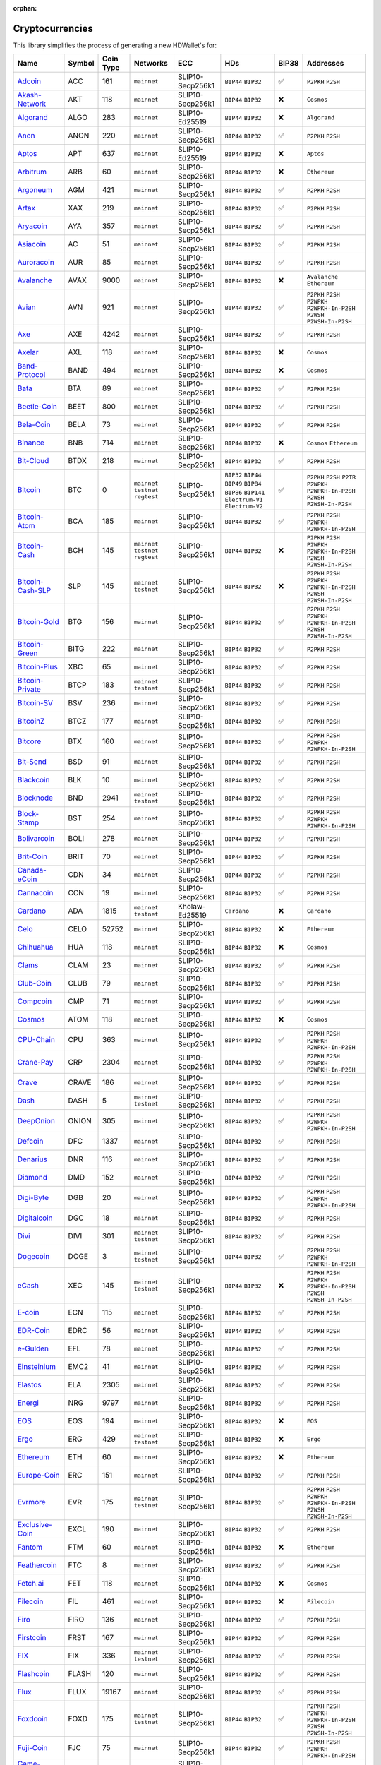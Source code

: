 :orphan:

================
Cryptocurrencies
================

This library simplifies the process of generating a new HDWallet's for:

.. list-table::
  :width: 100%
  :header-rows: 1

  * - Name
    - Symbol
    - Coin Type
    - Networks
    - ECC
    - HDs
    - BIP38
    - Addresses
  * - `Adcoin <https://github.com/adcoin-project/AdCoin>`_
    - ACC
    - 161
    - ``mainnet``
    - SLIP10-Secp256k1
    - ``BIP44`` ``BIP32``
    - ✅
    - ``P2PKH`` ``P2SH``
  * - `Akash-Network <https://github.com/akash-network>`_
    - AKT
    - 118
    - ``mainnet``
    - SLIP10-Secp256k1
    - ``BIP44`` ``BIP32``
    - ❌
    - ``Cosmos``
  * - `Algorand <https://github.com/algorand/go-algorand>`_
    - ALGO
    - 283
    - ``mainnet``
    - SLIP10-Ed25519
    - ``BIP44`` ``BIP32``
    - ❌
    - ``Algorand``
  * - `Anon <https://github.com/anonymousbitcoin/anon>`_
    - ANON
    - 220
    - ``mainnet``
    - SLIP10-Secp256k1
    - ``BIP44`` ``BIP32``
    - ✅
    - ``P2PKH`` ``P2SH``
  * - `Aptos <https://github.com/aptos-labs>`_
    - APT
    - 637
    - ``mainnet``
    - SLIP10-Ed25519
    - ``BIP44`` ``BIP32``
    - ❌
    - ``Aptos``
  * - `Arbitrum <https://arbitrum.foundation>`_
    - ARB
    - 60
    - ``mainnet``
    - SLIP10-Secp256k1
    - ``BIP44`` ``BIP32``
    - ❌
    - ``Ethereum``
  * - `Argoneum <https://github.com/Argoneum/argoneum>`_
    - AGM
    - 421
    - ``mainnet``
    - SLIP10-Secp256k1
    - ``BIP44`` ``BIP32``
    - ✅
    - ``P2PKH`` ``P2SH``
  * - `Artax <https://github.com/artax-committee/Artax>`_
    - XAX
    - 219
    - ``mainnet``
    - SLIP10-Secp256k1
    - ``BIP44`` ``BIP32``
    - ✅
    - ``P2PKH`` ``P2SH``
  * - `Aryacoin <https://github.com/Aryacoin/Aryacoin>`_
    - AYA
    - 357
    - ``mainnet``
    - SLIP10-Secp256k1
    - ``BIP44`` ``BIP32``
    - ✅
    - ``P2PKH`` ``P2SH``
  * - `Asiacoin <http://www.thecoin.asia>`_
    - AC
    - 51
    - ``mainnet``
    - SLIP10-Secp256k1
    - ``BIP44`` ``BIP32``
    - ✅
    - ``P2PKH`` ``P2SH``
  * - `Auroracoin <https://github.com/aurarad/auroracoin>`_
    - AUR
    - 85
    - ``mainnet``
    - SLIP10-Secp256k1
    - ``BIP44`` ``BIP32``
    - ✅
    - ``P2PKH`` ``P2SH``
  * - `Avalanche <https://github.com/ava-labs/avalanchego>`_
    - AVAX
    - 9000
    - ``mainnet``
    - SLIP10-Secp256k1
    - ``BIP44`` ``BIP32``
    - ❌
    - ``Avalanche`` ``Ethereum``
  * - `Avian <https://github.com/AvianNetwork/Avian>`_
    - AVN
    - 921
    - ``mainnet``
    - SLIP10-Secp256k1
    - ``BIP44`` ``BIP32``
    - ✅
    - ``P2PKH`` ``P2SH`` ``P2WPKH`` ``P2WPKH-In-P2SH`` ``P2WSH`` ``P2WSH-In-P2SH``
  * - `Axe <https://github.com/AXErunners/axe>`_
    - AXE
    - 4242
    - ``mainnet``
    - SLIP10-Secp256k1
    - ``BIP44`` ``BIP32``
    - ✅
    - ``P2PKH`` ``P2SH``
  * - `Axelar <https://github.com/axelarnetwork/axelar-core>`_
    - AXL
    - 118
    - ``mainnet``
    - SLIP10-Secp256k1
    - ``BIP44`` ``BIP32``
    - ❌
    - ``Cosmos``
  * - `Band-Protocol <https://github.com/bandprotocol/chain>`_
    - BAND
    - 494
    - ``mainnet``
    - SLIP10-Secp256k1
    - ``BIP44`` ``BIP32``
    - ❌
    - ``Cosmos``
  * - `Bata <https://github.com/BTA-BATA/Bataoshi>`_
    - BTA
    - 89
    - ``mainnet``
    - SLIP10-Secp256k1
    - ``BIP44`` ``BIP32``
    - ✅
    - ``P2PKH`` ``P2SH``
  * - `Beetle-Coin <https://github.com/beetledev/Wallet>`_
    - BEET
    - 800
    - ``mainnet``
    - SLIP10-Secp256k1
    - ``BIP44`` ``BIP32``
    - ✅
    - ``P2PKH`` ``P2SH``
  * - `Bela-Coin <https://github.com/TheAmbiaFund/erc20bela>`_
    - BELA
    - 73
    - ``mainnet``
    - SLIP10-Secp256k1
    - ``BIP44`` ``BIP32``
    - ✅
    - ``P2PKH`` ``P2SH``
  * - `Binance <https://github.com/bnb-chain/bsc>`_
    - BNB
    - 714
    - ``mainnet``
    - SLIP10-Secp256k1
    - ``BIP44`` ``BIP32``
    - ❌
    - ``Cosmos`` ``Ethereum``
  * - `Bit-Cloud <https://github.com/LIMXTEC/Bitcloud>`_
    - BTDX
    - 218
    - ``mainnet``
    - SLIP10-Secp256k1
    - ``BIP44`` ``BIP32``
    - ✅
    - ``P2PKH`` ``P2SH``
  * - `Bitcoin <https://github.com/bitcoin/bitcoin>`_
    - BTC
    - 0
    - ``mainnet`` ``testnet`` ``regtest``
    - SLIP10-Secp256k1
    - ``BIP32`` ``BIP44`` ``BIP49`` ``BIP84`` ``BIP86`` ``BIP141`` ``Electrum-V1`` ``Electrum-V2``
    - ✅
    - ``P2PKH`` ``P2SH`` ``P2TR`` ``P2WPKH`` ``P2WPKH-In-P2SH`` ``P2WSH`` ``P2WSH-In-P2SH``
  * - `Bitcoin-Atom <https://github.com/bitcoin-atom/bitcoin-atom>`_
    - BCA
    - 185
    - ``mainnet``
    - SLIP10-Secp256k1
    - ``BIP44`` ``BIP32``
    - ✅
    - ``P2PKH`` ``P2SH`` ``P2WPKH`` ``P2WPKH-In-P2SH``
  * - `Bitcoin-Cash <https://github.com/bitcoincashorg/bitcoincash.org>`_
    - BCH
    - 145
    - ``mainnet`` ``testnet`` ``regtest``
    - SLIP10-Secp256k1
    - ``BIP44`` ``BIP32``
    - ❌
    - ``P2PKH`` ``P2SH`` ``P2WPKH`` ``P2WPKH-In-P2SH`` ``P2WSH`` ``P2WSH-In-P2SH``
  * - `Bitcoin-Cash-SLP <https://github.com/bitcoincashorg/bitcoincash.org>`_
    - SLP
    - 145
    - ``mainnet`` ``testnet``
    - SLIP10-Secp256k1
    - ``BIP44`` ``BIP32``
    - ❌
    - ``P2PKH`` ``P2SH`` ``P2WPKH`` ``P2WPKH-In-P2SH`` ``P2WSH`` ``P2WSH-In-P2SH``
  * - `Bitcoin-Gold <https://github.com/BTCGPU/BTCGPU>`_
    - BTG
    - 156
    - ``mainnet``
    - SLIP10-Secp256k1
    - ``BIP44`` ``BIP32``
    - ✅
    - ``P2PKH`` ``P2SH`` ``P2WPKH`` ``P2WPKH-In-P2SH`` ``P2WSH`` ``P2WSH-In-P2SH``
  * - `Bitcoin-Green <https://github.com/bitcoin-green/bitcoingreen>`_
    - BITG
    - 222
    - ``mainnet``
    - SLIP10-Secp256k1
    - ``BIP44`` ``BIP32``
    - ✅
    - ``P2PKH`` ``P2SH``
  * - `Bitcoin-Plus <https://github.com/bitcoinplusorg/xbcwalletsource>`_
    - XBC
    - 65
    - ``mainnet``
    - SLIP10-Secp256k1
    - ``BIP44`` ``BIP32``
    - ✅
    - ``P2PKH`` ``P2SH``
  * - `Bitcoin-Private <https://github.com/BTCPrivate/BitcoinPrivate>`_
    - BTCP
    - 183
    - ``mainnet`` ``testnet``
    - SLIP10-Secp256k1
    - ``BIP44`` ``BIP32``
    - ✅
    - ``P2PKH`` ``P2SH``
  * - `Bitcoin-SV <https://github.com/bitcoin-sv/bitcoin-sv>`_
    - BSV
    - 236
    - ``mainnet``
    - SLIP10-Secp256k1
    - ``BIP44`` ``BIP32``
    - ✅
    - ``P2PKH`` ``P2SH``
  * - `BitcoinZ <https://github.com/btcz/bitcoinz>`_
    - BTCZ
    - 177
    - ``mainnet``
    - SLIP10-Secp256k1
    - ``BIP44`` ``BIP32``
    - ✅
    - ``P2PKH`` ``P2SH``
  * - `Bitcore <https://github.com/bitcore-btx/BitCore>`_
    - BTX
    - 160
    - ``mainnet``
    - SLIP10-Secp256k1
    - ``BIP44`` ``BIP32``
    - ✅
    - ``P2PKH`` ``P2SH`` ``P2WPKH`` ``P2WPKH-In-P2SH``
  * - `Bit-Send <https://github.com/LIMXTEC/BitSend>`_
    - BSD
    - 91
    - ``mainnet``
    - SLIP10-Secp256k1
    - ``BIP44`` ``BIP32``
    - ✅
    - ``P2PKH`` ``P2SH``
  * - `Blackcoin <https://github.com/coinblack>`_
    - BLK
    - 10
    - ``mainnet``
    - SLIP10-Secp256k1
    - ``BIP44`` ``BIP32``
    - ✅
    - ``P2PKH`` ``P2SH``
  * - `Blocknode <https://github.com/blocknodetech/blocknode>`_
    - BND
    - 2941
    - ``mainnet`` ``testnet``
    - SLIP10-Secp256k1
    - ``BIP44`` ``BIP32``
    - ✅
    - ``P2PKH`` ``P2SH``
  * - `Block-Stamp <https://github.com/BlockStamp>`_
    - BST
    - 254
    - ``mainnet``
    - SLIP10-Secp256k1
    - ``BIP44`` ``BIP32``
    - ✅
    - ``P2PKH`` ``P2SH`` ``P2WPKH`` ``P2WPKH-In-P2SH``
  * - `Bolivarcoin <https://github.com/BOLI-Project/BolivarCoin>`_
    - BOLI
    - 278
    - ``mainnet``
    - SLIP10-Secp256k1
    - ``BIP44`` ``BIP32``
    - ✅
    - ``P2PKH`` ``P2SH``
  * - `Brit-Coin <https://github.com/britcoin3>`_
    - BRIT
    - 70
    - ``mainnet``
    - SLIP10-Secp256k1
    - ``BIP44`` ``BIP32``
    - ✅
    - ``P2PKH`` ``P2SH``
  * - `Canada-eCoin <https://github.com/Canada-eCoin>`_
    - CDN
    - 34
    - ``mainnet``
    - SLIP10-Secp256k1
    - ``BIP44`` ``BIP32``
    - ✅
    - ``P2PKH`` ``P2SH``
  * - `Cannacoin <https://github.com/cannacoin-official/Cannacoin>`_
    - CCN
    - 19
    - ``mainnet``
    - SLIP10-Secp256k1
    - ``BIP44`` ``BIP32``
    - ✅
    - ``P2PKH`` ``P2SH``
  * - `Cardano <https://cardanoupdates.com>`_
    - ADA
    - 1815
    - ``mainnet`` ``testnet``
    - Kholaw-Ed25519
    - ``Cardano``
    - ❌
    - ``Cardano``
  * - `Celo <https://github.com/celo-org/celo-monorepo>`_
    - CELO
    - 52752
    - ``mainnet``
    - SLIP10-Secp256k1
    - ``BIP44`` ``BIP32``
    - ❌
    - ``Ethereum``
  * - `Chihuahua <http://chihuahua.army>`_
    - HUA
    - 118
    - ``mainnet``
    - SLIP10-Secp256k1
    - ``BIP44`` ``BIP32``
    - ❌
    - ``Cosmos``
  * - `Clams <https://github.com/nochowderforyou/clams>`_
    - CLAM
    - 23
    - ``mainnet``
    - SLIP10-Secp256k1
    - ``BIP44`` ``BIP32``
    - ✅
    - ``P2PKH`` ``P2SH``
  * - `Club-Coin <https://github.com/BitClubDev/ClubCoin>`_
    - CLUB
    - 79
    - ``mainnet``
    - SLIP10-Secp256k1
    - ``BIP44`` ``BIP32``
    - ✅
    - ``P2PKH`` ``P2SH``
  * - `Compcoin <https://compcoin.com>`_
    - CMP
    - 71
    - ``mainnet``
    - SLIP10-Secp256k1
    - ``BIP44`` ``BIP32``
    - ✅
    - ``P2PKH`` ``P2SH``
  * - `Cosmos <https://github.com/cosmos>`_
    - ATOM
    - 118
    - ``mainnet``
    - SLIP10-Secp256k1
    - ``BIP44`` ``BIP32``
    - ❌
    - ``Cosmos``
  * - `CPU-Chain <https://github.com/cpuchain/cpuchain>`_
    - CPU
    - 363
    - ``mainnet``
    - SLIP10-Secp256k1
    - ``BIP44`` ``BIP32``
    - ✅
    - ``P2PKH`` ``P2SH`` ``P2WPKH`` ``P2WPKH-In-P2SH``
  * - `Crane-Pay <https://github.com/cranepay/cranepay-core>`_
    - CRP
    - 2304
    - ``mainnet``
    - SLIP10-Secp256k1
    - ``BIP44`` ``BIP32``
    - ✅
    - ``P2PKH`` ``P2SH`` ``P2WPKH`` ``P2WPKH-In-P2SH``
  * - `Crave <https://github.com/Crave-Community-Project/Crave-Project>`_
    - CRAVE
    - 186
    - ``mainnet``
    - SLIP10-Secp256k1
    - ``BIP44`` ``BIP32``
    - ✅
    - ``P2PKH`` ``P2SH``
  * - `Dash <https://github.com/dashpay/dash>`_
    - DASH
    - 5
    - ``mainnet`` ``testnet``
    - SLIP10-Secp256k1
    - ``BIP44`` ``BIP32``
    - ✅
    - ``P2PKH`` ``P2SH``
  * - `DeepOnion <https://github.com/deeponion/deeponion>`_
    - ONION
    - 305
    - ``mainnet``
    - SLIP10-Secp256k1
    - ``BIP44`` ``BIP32``
    - ✅
    - ``P2PKH`` ``P2SH`` ``P2WPKH`` ``P2WPKH-In-P2SH``
  * - `Defcoin <https://github.com/mspicer/Defcoin>`_
    - DFC
    - 1337
    - ``mainnet``
    - SLIP10-Secp256k1
    - ``BIP44`` ``BIP32``
    - ✅
    - ``P2PKH`` ``P2SH``
  * - `Denarius <https://github.com/metaspartan/denarius>`_
    - DNR
    - 116
    - ``mainnet``
    - SLIP10-Secp256k1
    - ``BIP44`` ``BIP32``
    - ✅
    - ``P2PKH`` ``P2SH``
  * - `Diamond <https://github.com/DMDcoin/Diamond>`_
    - DMD
    - 152
    - ``mainnet``
    - SLIP10-Secp256k1
    - ``BIP44`` ``BIP32``
    - ✅
    - ``P2PKH`` ``P2SH``
  * - `Digi-Byte <https://github.com/DigiByte-Core/digibyte>`_
    - DGB
    - 20
    - ``mainnet``
    - SLIP10-Secp256k1
    - ``BIP44`` ``BIP32``
    - ✅
    - ``P2PKH`` ``P2SH`` ``P2WPKH`` ``P2WPKH-In-P2SH``
  * - `Digitalcoin <https://github.com/lomtax/digitalcoin>`_
    - DGC
    - 18
    - ``mainnet``
    - SLIP10-Secp256k1
    - ``BIP44`` ``BIP32``
    - ✅
    - ``P2PKH`` ``P2SH``
  * - `Divi <https://github.com/Divicoin/Divi>`_
    - DIVI
    - 301
    - ``mainnet`` ``testnet``
    - SLIP10-Secp256k1
    - ``BIP44`` ``BIP32``
    - ✅
    - ``P2PKH`` ``P2SH``
  * - `Dogecoin <https://github.com/dogecoin/dogecoin>`_
    - DOGE
    - 3
    - ``mainnet`` ``testnet``
    - SLIP10-Secp256k1
    - ``BIP44`` ``BIP32``
    - ✅
    - ``P2PKH`` ``P2SH`` ``P2WPKH`` ``P2WPKH-In-P2SH``
  * - `eCash <https://github.com/bitcoin-abc>`_
    - XEC
    - 145
    - ``mainnet`` ``testnet``
    - SLIP10-Secp256k1
    - ``BIP44`` ``BIP32``
    - ❌
    - ``P2PKH`` ``P2SH`` ``P2WPKH`` ``P2WPKH-In-P2SH`` ``P2WSH`` ``P2WSH-In-P2SH``
  * - `E-coin <https://github.com/ecoinclub/ecoin>`_
    - ECN
    - 115
    - ``mainnet``
    - SLIP10-Secp256k1
    - ``BIP44`` ``BIP32``
    - ✅
    - ``P2PKH`` ``P2SH``
  * - `EDR-Coin <https://github.com/EDRCoin/EDRcoin-src>`_
    - EDRC
    - 56
    - ``mainnet``
    - SLIP10-Secp256k1
    - ``BIP44`` ``BIP32``
    - ✅
    - ``P2PKH`` ``P2SH``
  * - `e-Gulden <https://github.com/Electronic-Gulden-Foundation/egulden>`_
    - EFL
    - 78
    - ``mainnet``
    - SLIP10-Secp256k1
    - ``BIP44`` ``BIP32``
    - ✅
    - ``P2PKH`` ``P2SH``
  * - `Einsteinium <https://github.com/emc2foundation/einsteinium>`_
    - EMC2
    - 41
    - ``mainnet``
    - SLIP10-Secp256k1
    - ``BIP44`` ``BIP32``
    - ✅
    - ``P2PKH`` ``P2SH``
  * - `Elastos <https://github.com/elastos>`_
    - ELA
    - 2305
    - ``mainnet``
    - SLIP10-Secp256k1
    - ``BIP44`` ``BIP32``
    - ✅
    - ``P2PKH`` ``P2SH``
  * - `Energi <https://github.com/energicryptocurrency/go-energi>`_
    - NRG
    - 9797
    - ``mainnet``
    - SLIP10-Secp256k1
    - ``BIP44`` ``BIP32``
    - ✅
    - ``P2PKH`` ``P2SH``
  * - `EOS <https://github.com/AntelopeIO/leap>`_
    - EOS
    - 194
    - ``mainnet``
    - SLIP10-Secp256k1
    - ``BIP44`` ``BIP32``
    - ❌
    - ``EOS``
  * - `Ergo <https://github.com/ergoplatform/ergo>`_
    - ERG
    - 429
    - ``mainnet`` ``testnet``
    - SLIP10-Secp256k1
    - ``BIP44`` ``BIP32``
    - ❌
    - ``Ergo``
  * - `Ethereum <https://github.com/ethereum/go-ethereum>`_
    - ETH
    - 60
    - ``mainnet``
    - SLIP10-Secp256k1
    - ``BIP44`` ``BIP32``
    - ❌
    - ``Ethereum``
  * - `Europe-Coin <https://github.com/LIMXTEC/Europecoin-V3>`_
    - ERC
    - 151
    - ``mainnet``
    - SLIP10-Secp256k1
    - ``BIP44`` ``BIP32``
    - ✅
    - ``P2PKH`` ``P2SH``
  * - `Evrmore <https://github.com/EvrmoreOrg/Evrmore>`_
    - EVR
    - 175
    - ``mainnet`` ``testnet``
    - SLIP10-Secp256k1
    - ``BIP44`` ``BIP32``
    - ✅
    - ``P2PKH`` ``P2SH`` ``P2WPKH`` ``P2WPKH-In-P2SH`` ``P2WSH`` ``P2WSH-In-P2SH``
  * - `Exclusive-Coin <https://github.com/exclfork/excl-core>`_
    - EXCL
    - 190
    - ``mainnet``
    - SLIP10-Secp256k1
    - ``BIP44`` ``BIP32``
    - ✅
    - ``P2PKH`` ``P2SH``
  * - `Fantom <https://github.com/Fantom-foundation/go-opera>`_
    - FTM
    - 60
    - ``mainnet``
    - SLIP10-Secp256k1
    - ``BIP44`` ``BIP32``
    - ❌
    - ``Ethereum``
  * - `Feathercoin <https://github.com/FeatherCoin/Feathercoin>`_
    - FTC
    - 8
    - ``mainnet``
    - SLIP10-Secp256k1
    - ``BIP44`` ``BIP32``
    - ✅
    - ``P2PKH`` ``P2SH``
  * - `Fetch.ai <https://github.com/fetchai>`_
    - FET
    - 118
    - ``mainnet``
    - SLIP10-Secp256k1
    - ``BIP44`` ``BIP32``
    - ❌
    - ``Cosmos``
  * - `Filecoin <https://github.com/filecoin-project>`_
    - FIL
    - 461
    - ``mainnet``
    - SLIP10-Secp256k1
    - ``BIP44`` ``BIP32``
    - ❌
    - ``Filecoin``
  * - `Firo <https://github.com/firoorg/firo>`_
    - FIRO
    - 136
    - ``mainnet``
    - SLIP10-Secp256k1
    - ``BIP44`` ``BIP32``
    - ✅
    - ``P2PKH`` ``P2SH``
  * - `Firstcoin <http://firstcoinproject.com>`_
    - FRST
    - 167
    - ``mainnet``
    - SLIP10-Secp256k1
    - ``BIP44`` ``BIP32``
    - ✅
    - ``P2PKH`` ``P2SH``
  * - `FIX <https://github.com/NewCapital/FIX-Core>`_
    - FIX
    - 336
    - ``mainnet`` ``testnet``
    - SLIP10-Secp256k1
    - ``BIP44`` ``BIP32``
    - ✅
    - ``P2PKH`` ``P2SH``
  * - `Flashcoin <https://github.com/flash-coin>`_
    - FLASH
    - 120
    - ``mainnet``
    - SLIP10-Secp256k1
    - ``BIP44`` ``BIP32``
    - ✅
    - ``P2PKH`` ``P2SH``
  * - `Flux <https://github.com/RunOnFlux/fluxd>`_
    - FLUX
    - 19167
    - ``mainnet``
    - SLIP10-Secp256k1
    - ``BIP44`` ``BIP32``
    - ✅
    - ``P2PKH`` ``P2SH``
  * - `Foxdcoin <https://github.com/foxdproject/foxdcoin>`_
    - FOXD
    - 175
    - ``mainnet`` ``testnet``
    - SLIP10-Secp256k1
    - ``BIP44`` ``BIP32``
    - ✅
    - ``P2PKH`` ``P2SH`` ``P2WPKH`` ``P2WPKH-In-P2SH`` ``P2WSH`` ``P2WSH-In-P2SH``
  * - `Fuji-Coin <https://github.com/fujicoin/fujicoin>`_
    - FJC
    - 75
    - ``mainnet``
    - SLIP10-Secp256k1
    - ``BIP44`` ``BIP32``
    - ✅
    - ``P2PKH`` ``P2SH`` ``P2WPKH`` ``P2WPKH-In-P2SH``
  * - `Game-Credits <https://github.com/gamecredits-project/GameCredits>`_
    - GAME
    - 101
    - ``mainnet``
    - SLIP10-Secp256k1
    - ``BIP44`` ``BIP32``
    - ✅
    - ``P2PKH`` ``P2SH``
  * - `GCR-Coin <https://globalcoinresearch.com>`_
    - GCR
    - 49
    - ``mainnet``
    - SLIP10-Secp256k1
    - ``BIP44`` ``BIP32``
    - ✅
    - ``P2PKH`` ``P2SH``
  * - `Go-Byte <https://github.com/gobytecoin/gobyte>`_
    - GBX
    - 176
    - ``mainnet``
    - SLIP10-Secp256k1
    - ``BIP44`` ``BIP32``
    - ✅
    - ``P2PKH`` ``P2SH``
  * - `Gridcoin <https://github.com/gridcoin-community/Gridcoin-Research>`_
    - GRC
    - 84
    - ``mainnet``
    - SLIP10-Secp256k1
    - ``BIP44`` ``BIP32``
    - ✅
    - ``P2PKH`` ``P2SH``
  * - `Groestl-Coin <https://github.com/Groestlcoin/groestlcoin>`_
    - GRS
    - 17
    - ``mainnet`` ``testnet``
    - SLIP10-Secp256k1
    - ``BIP44`` ``BIP32``
    - ✅
    - ``P2PKH`` ``P2SH`` ``P2WPKH`` ``P2WPKH-In-P2SH``
  * - `Gulden <https://github.com/Gulden/gulden-old>`_
    - NLG
    - 87
    - ``mainnet``
    - SLIP10-Secp256k1
    - ``BIP44`` ``BIP32``
    - ✅
    - ``P2PKH`` ``P2SH``
  * - `Harmony <https://github.com/harmony-one/harmony>`_
    - ONE
    - 1023
    - ``mainnet``
    - SLIP10-Secp256k1
    - ``BIP44`` ``BIP32``
    - ❌
    - ``Harmony``
  * - `Helleniccoin <https://github.com/hnc-coin/hnc-coin>`_
    - HNC
    - 168
    - ``mainnet``
    - SLIP10-Secp256k1
    - ``BIP44`` ``BIP32``
    - ✅
    - ``P2PKH`` ``P2SH``
  * - `Hempcoin <https://github.com/jl777/komodo>`_
    - THC
    - 113
    - ``mainnet``
    - SLIP10-Secp256k1
    - ``BIP44`` ``BIP32``
    - ✅
    - ``P2PKH`` ``P2SH``
  * - `Horizen <https://github.com/HorizenOfficial/zen>`_
    - ZEN
    - 121
    - ``mainnet``
    - SLIP10-Secp256k1
    - ``BIP44`` ``BIP32``
    - ✅
    - ``P2PKH`` ``P2SH``
  * - `Huobi-Token <https://www.huobi.com/en-us>`_
    - HT
    - 553
    - ``mainnet``
    - SLIP10-Secp256k1
    - ``BIP44`` ``BIP32``
    - ❌
    - ``Ethereum``
  * - `Hush <https://git.hush.is/hush/hush3>`_
    - HUSH
    - 197
    - ``mainnet``
    - SLIP10-Secp256k1
    - ``BIP44`` ``BIP32``
    - ✅
    - ``P2PKH`` ``P2SH``
  * - `Icon <https://github.com/icon-project>`_
    - ICX
    - 74
    - ``mainnet``
    - SLIP10-Secp256k1
    - ``BIP44`` ``BIP32``
    - ❌
    - ``Icon``
  * - `Injective <https://github.com/InjectiveLabs>`_
    - INJ
    - 60
    - ``mainnet``
    - SLIP10-Secp256k1
    - ``BIP44`` ``BIP32``
    - ❌
    - ``Injective``
  * - `InsaneCoin <https://github.com/CryptoCoderz/INSN>`_
    - INSN
    - 68
    - ``mainnet``
    - SLIP10-Secp256k1
    - ``BIP44`` ``BIP32``
    - ✅
    - ``P2PKH`` ``P2SH``
  * - `Internet-Of-People <https://github.com/Internet-of-People>`_
    - IOP
    - 66
    - ``mainnet``
    - SLIP10-Secp256k1
    - ``BIP44`` ``BIP32``
    - ✅
    - ``P2PKH`` ``P2SH``
  * - `IRISnet <https://github.com/irisnet>`_
    - IRIS
    - 566
    - ``mainnet``
    - SLIP10-Secp256k1
    - ``BIP44`` ``BIP32``
    - ❌
    - ``Cosmos``
  * - `IX-Coin <https://github.com/ixcore/ixcoin>`_
    - IXC
    - 86
    - ``mainnet``
    - SLIP10-Secp256k1
    - ``BIP44`` ``BIP32``
    - ✅
    - ``P2PKH`` ``P2SH``
  * - `Jumbucks <http://getjumbucks.com>`_
    - JBS
    - 26
    - ``mainnet``
    - SLIP10-Secp256k1
    - ``BIP44`` ``BIP32``
    - ✅
    - ``P2PKH`` ``P2SH``
  * - `Kava <https://github.com/kava-labs>`_
    - KAVA
    - 459
    - ``mainnet``
    - SLIP10-Secp256k1
    - ``BIP44`` ``BIP32``
    - ❌
    - ``Cosmos``
  * - `Kobocoin <https://github.com/kobocoin/Kobocoin>`_
    - KOBO
    - 196
    - ``mainnet``
    - SLIP10-Secp256k1
    - ``BIP44`` ``BIP32``
    - ✅
    - ``P2PKH`` ``P2SH``
  * - `Komodo <https://github.com/KomodoPlatform/komodo>`_
    - KMD
    - 141
    - ``mainnet``
    - SLIP10-Secp256k1
    - ``BIP44`` ``BIP32``
    - ✅
    - ``P2PKH`` ``P2SH``
  * - `Landcoin <http://landcoin.co>`_
    - LDCN
    - 63
    - ``mainnet``
    - SLIP10-Secp256k1
    - ``BIP44`` ``BIP32``
    - ✅
    - ``P2PKH`` ``P2SH``
  * - `LBRY-Credits <https://github.com/lbryio/lbrycrd>`_
    - LBC
    - 140
    - ``mainnet``
    - SLIP10-Secp256k1
    - ``BIP44`` ``BIP32``
    - ✅
    - ``P2PKH`` ``P2SH``
  * - `Linx <https://github.com/linX-project/linX>`_
    - LINX
    - 114
    - ``mainnet``
    - SLIP10-Secp256k1
    - ``BIP44`` ``BIP32``
    - ✅
    - ``P2PKH`` ``P2SH``
  * - `Litecoin <https://github.com/litecoin-project/litecoin>`_
    - LTC
    - 2
    - ``mainnet`` ``testnet``
    - SLIP10-Secp256k1
    - ``BIP84``, ``BIP44`` ``BIP32``
    - ✅
    - ``P2PKH`` ``P2SH`` ``P2WPKH`` ``P2WPKH-In-P2SH`` ``P2WSH`` ``P2WSH-In-P2SH``
  * - `Litecoin-Cash <https://github.com/litecoincash-project/litecoincash>`_
    - LCC
    - 192
    - ``mainnet``
    - SLIP10-Secp256k1
    - ``BIP44`` ``BIP32``
    - ✅
    - ``P2PKH`` ``P2SH``
  * - `LitecoinZ <https://github.com/litecoinz-project/litecoinz>`_
    - LTZ
    - 221
    - ``mainnet``
    - SLIP10-Secp256k1
    - ``BIP44`` ``BIP32``
    - ✅
    - ``P2PKH`` ``P2SH``
  * - `Lkrcoin <https://github.com/LKRcoin/lkrcoin>`_
    - LKR
    - 557
    - ``mainnet``
    - SLIP10-Secp256k1
    - ``BIP44`` ``BIP32``
    - ✅
    - ``P2PKH`` ``P2SH``
  * - `Lynx <https://github.com/doh9Xiet7weesh9va9th/lynx>`_
    - LYNX
    - 191
    - ``mainnet``
    - SLIP10-Secp256k1
    - ``BIP44`` ``BIP32``
    - ✅
    - ``P2PKH`` ``P2SH``
  * - `Mazacoin <https://github.com/MazaCoin/maza>`_
    - MZC
    - 13
    - ``mainnet``
    - SLIP10-Secp256k1
    - ``BIP44`` ``BIP32``
    - ✅
    - ``P2PKH`` ``P2SH``
  * - `Megacoin <https://github.com/LIMXTEC/Megacoin>`_
    - MEC
    - 217
    - ``mainnet``
    - SLIP10-Secp256k1
    - ``BIP44`` ``BIP32``
    - ✅
    - ``P2PKH`` ``P2SH``
  * - `Metis <https://github.com/MetisProtocol/metis>`_
    - METIS
    - 60
    - ``mainnet``
    - SLIP10-Secp256k1
    - ``BIP44`` ``BIP32``
    - ❌
    - ``Ethereum``
  * - `Minexcoin <https://github.com/minexcoin/minexcoin>`_
    - MNX
    - 182
    - ``mainnet``
    - SLIP10-Secp256k1
    - ``BIP44`` ``BIP32``
    - ✅
    - ``P2PKH`` ``P2SH``
  * - `Monacoin <https://github.com/monacoinproject/monacoin>`_
    - MONA
    - 22
    - ``mainnet``
    - SLIP10-Secp256k1
    - ``BIP44`` ``BIP32``
    - ✅
    - ``P2PKH`` ``P2SH`` ``P2WPKH`` ``P2WPKH-In-P2SH``
  * - `Monero <https://github.com/monero-project/monero>`_
    - XMR
    - 128
    - ``mainnet`` ``stagenet`` ``testnet``
    - SLIP10-Ed25519-Monero
    - ``Monero``
    - ❌
    - ``Monero``
  * - `Monk <https://github.com/decenomy/MONK>`_
    - MONK
    - 214
    - ``mainnet``
    - SLIP10-Secp256k1
    - ``BIP44`` ``BIP32``
    - ✅
    - ``P2PKH`` ``P2SH`` ``P2WPKH`` ``P2WPKH-In-P2SH``
  * - `MultiversX <https://github.com/multiversx/mx-chain-go>`_
    - EGLD
    - 508
    - ``mainnet``
    - SLIP10-Ed25519
    - ``BIP44`` ``BIP32``
    - ❌
    - ``MultiversX``
  * - `Myriadcoin <https://github.com/myriadteam/myriadcoin>`_
    - XMY
    - 90
    - ``mainnet``
    - SLIP10-Secp256k1
    - ``BIP44`` ``BIP32``
    - ✅
    - ``P2PKH`` ``P2SH``
  * - `Namecoin <https://github.com/namecoin/namecoin-core>`_
    - NMC
    - 7
    - ``mainnet``
    - SLIP10-Secp256k1
    - ``BIP44`` ``BIP32``
    - ✅
    - ``P2PKH`` ``P2SH``
  * - `Nano <https://github.com/nanocurrency/nano-node>`_
    - XNO
    - 165
    - ``mainnet``
    - SLIP10-Ed25519-Blake2b
    - ``BIP44`` ``BIP32``
    - ❌
    - ``Nano``
  * - `Navcoin <https://github.com/navcoin/navcoin-core>`_
    - NAV
    - 130
    - ``mainnet``
    - SLIP10-Secp256k1
    - ``BIP44`` ``BIP32``
    - ✅
    - ``P2PKH`` ``P2SH``
  * - `Near <https://github.com/near/nearcore>`_
    - NEAR
    - 397
    - ``mainnet``
    - SLIP10-Ed25519
    - ``BIP44`` ``BIP32``
    - ❌
    - ``Near``
  * - `Neblio <https://github.com/NeblioTeam/neblio>`_
    - NEBL
    - 146
    - ``mainnet``
    - SLIP10-Secp256k1
    - ``BIP44`` ``BIP32``
    - ✅
    - ``P2PKH`` ``P2SH``
  * - `Neo <https://github.com/neo-project/neo>`_
    - NEO
    - 888
    - ``mainnet``
    - SLIP10-Nist256p1
    - ``BIP44`` ``BIP32``
    - ❌
    - ``Neo``
  * - `Neoscoin <http://www.getneos.com>`_
    - NEOS
    - 25
    - ``mainnet``
    - SLIP10-Secp256k1
    - ``BIP44`` ``BIP32``
    - ✅
    - ``P2PKH`` ``P2SH``
  * - `Neurocoin <https://github.com/neurocoin/neurocoin>`_
    - NRO
    - 110
    - ``mainnet``
    - SLIP10-Secp256k1
    - ``BIP44`` ``BIP32``
    - ✅
    - ``P2PKH`` ``P2SH``
  * - `New-York-Coin <https://github.com/NewYorkCoinNYC/newyorkcoin>`_
    - NYC
    - 179
    - ``mainnet``
    - SLIP10-Secp256k1
    - ``BIP44`` ``BIP32``
    - ✅
    - ``P2PKH`` ``P2SH``
  * - `Nine-Chronicles <https://github.com/planetarium/NineChronicles>`_
    - NCG
    - 567
    - ``mainnet``
    - SLIP10-Secp256k1
    - ``BIP44`` ``BIP32``
    - ❌
    - ``Ethereum``
  * - `NIX <https://github.com/NixPlatform/NixCore>`_
    - NIX
    - 400
    - ``mainnet``
    - SLIP10-Secp256k1
    - ``BIP44`` ``BIP32``
    - ✅
    - ``P2PKH`` ``P2SH`` ``P2WPKH`` ``P2WPKH-In-P2SH``
  * - `Novacoin <https://github.com/novacoin-project/novacoin>`_
    - NVC
    - 50
    - ``mainnet``
    - SLIP10-Secp256k1
    - ``BIP44`` ``BIP32``
    - ✅
    - ``P2PKH`` ``P2SH``
  * - `NuBits <https://bitbucket.org/NuNetwork/nubits>`_
    - NBT
    - 12
    - ``mainnet``
    - SLIP10-Secp256k1
    - ``BIP44`` ``BIP32``
    - ✅
    - ``P2PKH`` ``P2SH``
  * - `NuShares <https://bitbucket.org/JordanLeePeershares/nubit/overview>`_
    - NSR
    - 11
    - ``mainnet``
    - SLIP10-Secp256k1
    - ``BIP44`` ``BIP32``
    - ✅
    - ``P2PKH`` ``P2SH``
  * - `OK-Cash <https://github.com/okcashpro/okcash>`_
    - OK
    - 69
    - ``mainnet``
    - SLIP10-Secp256k1
    - ``BIP44`` ``BIP32``
    - ✅
    - ``P2PKH`` ``P2SH``
  * - `OKT-Chain <https://github.com/okex/okexchain>`_
    - OKT
    - 996
    - ``mainnet``
    - SLIP10-Secp256k1
    - ``BIP44`` ``BIP32``
    - ❌
    - ``OKT-Chain``
  * - `Omni <https://github.com/omnilayer/omnicore>`_
    - OMNI
    - 200
    - ``mainnet`` ``testnet``
    - SLIP10-Secp256k1
    - ``BIP44`` ``BIP32``
    - ✅
    - ``P2PKH`` ``P2SH``
  * - `Onix <https://github.com/onix-project>`_
    - ONX
    - 174
    - ``mainnet``
    - SLIP10-Secp256k1
    - ``BIP44`` ``BIP32``
    - ✅
    - ``P2PKH`` ``P2SH``
  * - `Ontology <https://github.com/ontio/ontology>`_
    - ONT
    - 1024
    - ``mainnet``
    - SLIP10-Nist256p1
    - ``BIP44`` ``BIP32``
    - ❌
    - ``Neo``
  * - `Optimism <https://github.com/ethereum-optimism>`_
    - OP
    - 60
    - ``mainnet``
    - SLIP10-Secp256k1
    - ``BIP44`` ``BIP32``
    - ❌
    - ``Ethereum``
  * - `Osmosis <https://github.com/osmosis-labs/osmosis>`_
    - OSMO
    - 118
    - ``mainnet``
    - SLIP10-Secp256k1
    - ``BIP44`` ``BIP32``
    - ❌
    - ``Cosmos``
  * - `Particl <https://github.com/particl/particl-core>`_
    - PART
    - 44
    - ``mainnet``
    - SLIP10-Secp256k1
    - ``BIP44`` ``BIP32``
    - ✅
    - ``P2PKH`` ``P2SH``
  * - `Peercoin <https://github.com/peercoin/peercoin>`_
    - PPC
    - 6
    - ``mainnet``
    - SLIP10-Secp256k1
    - ``BIP44`` ``BIP32``
    - ✅
    - ``P2PKH`` ``P2SH``
  * - `Pesobit <https://github.com/pesobitph/pesobit-source>`_
    - PSB
    - 62
    - ``mainnet``
    - SLIP10-Secp256k1
    - ``BIP44`` ``BIP32``
    - ✅
    - ``P2PKH`` ``P2SH``
  * - `Phore <https://github.com/phoreproject/Phore>`_
    - PHR
    - 444
    - ``mainnet``
    - SLIP10-Secp256k1
    - ``BIP44`` ``BIP32``
    - ✅
    - ``P2PKH`` ``P2SH``
  * - `Pi-Network <https://github.com/pi-apps>`_
    - PI
    - 314159
    - ``mainnet``
    - SLIP10-Ed25519
    - ``BIP44`` ``BIP32``
    - ❌
    - ``Stellar``
  * - `Pinkcoin <https://github.com/Pink2Dev/Pink2>`_
    - PINK
    - 117
    - ``mainnet``
    - SLIP10-Secp256k1
    - ``BIP44`` ``BIP32``
    - ✅
    - ``P2PKH`` ``P2SH``
  * - `Pivx <https://github.com/PIVX-Project/PIVX>`_
    - PIVX
    - 119
    - ``mainnet`` ``testnet``
    - SLIP10-Secp256k1
    - ``BIP44`` ``BIP32``
    - ✅
    - ``P2PKH`` ``P2SH``
  * - `Polygon <https://github.com/maticnetwork/whitepaper>`_
    - MATIC
    - 60
    - ``mainnet``
    - SLIP10-Secp256k1
    - ``BIP44`` ``BIP32``
    - ❌
    - ``Ethereum``
  * - `PoSW-Coin <https://posw.io>`_
    - POSW
    - 47
    - ``mainnet``
    - SLIP10-Secp256k1
    - ``BIP44`` ``BIP32``
    - ✅
    - ``P2PKH`` ``P2SH``
  * - `Potcoin <https://github.com/potcoin/Potcoin>`_
    - POT
    - 81
    - ``mainnet``
    - SLIP10-Secp256k1
    - ``BIP44`` ``BIP32``
    - ✅
    - ``P2PKH`` ``P2SH``
  * - `Project-Coin <https://github.com/projectcoincore/ProjectCoin>`_
    - PRJ
    - 533
    - ``mainnet``
    - SLIP10-Secp256k1
    - ``BIP44`` ``BIP32``
    - ✅
    - ``P2PKH`` ``P2SH``
  * - `Putincoin <https://github.com/PutinCoinPUT/PutinCoin>`_
    - PUT
    - 122
    - ``mainnet``
    - SLIP10-Secp256k1
    - ``BIP44`` ``BIP32``
    - ✅
    - ``P2PKH`` ``P2SH``
  * - `Qtum <https://github.com/qtumproject/qtum>`_
    - QTUM
    - 2301
    - ``mainnet`` ``testnet``
    - SLIP10-Secp256k1
    - ``BIP141`` ``BIP32`` ``BIP84`` ``BIP49`` ``BIP44`` ``BIP86``
    - ✅
    - ``P2PKH`` ``P2SH`` ``P2TR`` ``P2WPKH`` ``P2WPKH-In-P2SH`` ``P2WSH`` ``P2WSH-In-P2SH``
  * - `Rapids <https://github.com/RapidsOfficial/Rapids>`_
    - RPD
    - 320
    - ``mainnet``
    - SLIP10-Secp256k1
    - ``BIP44`` ``BIP32``
    - ✅
    - ``P2PKH`` ``P2SH``
  * - `Ravencoin <https://github.com/RavenProject/Ravencoin>`_
    - RVN
    - 175
    - ``mainnet`` ``testnet``
    - SLIP10-Secp256k1
    - ``BIP32`` ``BIP44``
    - ✅
    - ``P2PKH`` ``P2SH`` ``P2WPKH`` ``P2WPKH-In-P2SH`` ``P2WSH`` ``P2WSH-In-P2SH``
  * - `Reddcoin <https://github.com/reddcoin-project/reddcoin>`_
    - RDD
    - 4
    - ``mainnet``
    - SLIP10-Secp256k1
    - ``BIP44`` ``BIP32``
    - ✅
    - ``P2PKH`` ``P2SH``
  * - `Ripple <https://github.com/ripple/rippled>`_
    - XRP
    - 144
    - ``mainnet``
    - SLIP10-Secp256k1
    - ``BIP44`` ``BIP32``
    - ✅
    - ``P2PKH`` ``P2SH``
  * - `Ritocoin <https://github.com/RitoProject/Ritocoin>`_
    - RITO
    - 19169
    - ``mainnet``
    - SLIP10-Secp256k1
    - ``BIP44`` ``BIP32``
    - ✅
    - ``P2PKH`` ``P2SH``
  * - `RSK <https://github.com/rsksmart>`_
    - RBTC
    - 137
    - ``mainnet`` ``testnet``
    - SLIP10-Secp256k1
    - ``BIP44`` ``BIP32``
    - ✅
    - ``P2PKH`` ``P2SH``
  * - `Rubycoin <https://github.com/rubycoinorg/rubycoin>`_
    - RBY
    - 16
    - ``mainnet``
    - SLIP10-Secp256k1
    - ``BIP44`` ``BIP32``
    - ✅
    - ``P2PKH`` ``P2SH``
  * - `Safecoin <https://github.com/Fair-Exchange/safecoin>`_
    - SAFE
    - 19165
    - ``mainnet``
    - SLIP10-Secp256k1
    - ``BIP44`` ``BIP32``
    - ✅
    - ``P2PKH`` ``P2SH``
  * - `Saluscoin <https://github.com/saluscoin/SaluS>`_
    - SLS
    - 572
    - ``mainnet``
    - SLIP10-Secp256k1
    - ``BIP44`` ``BIP32``
    - ✅
    - ``P2PKH`` ``P2SH``
  * - `Scribe <https://github.com/scribenetwork/scribe>`_
    - SCRIBE
    - 545
    - ``mainnet``
    - SLIP10-Secp256k1
    - ``BIP44`` ``BIP32``
    - ✅
    - ``P2PKH`` ``P2SH``
  * - `Secret <https://github.com/scrtlabs/SecretNetwork>`_
    - SCRT
    - 529
    - ``mainnet``
    - SLIP10-Secp256k1
    - ``BIP44`` ``BIP32``
    - ❌
    - ``Cosmos``
  * - `Shadow-Cash <https://github.com/shadowproject/shadow>`_
    - SDC
    - 35
    - ``mainnet`` ``testnet``
    - SLIP10-Secp256k1
    - ``BIP44`` ``BIP32``
    - ✅
    - ``P2PKH`` ``P2SH``
  * - `Shentu <https://github.com/ShentuChain>`_
    - CTK
    - 118
    - ``mainnet``
    - SLIP10-Secp256k1
    - ``BIP44`` ``BIP32``
    - ❌
    - ``Cosmos``
  * - `Slimcoin <https://github.com/slimcoin-project/Slimcoin>`_
    - SLM
    - 63
    - ``mainnet`` ``testnet``
    - SLIP10-Secp256k1
    - ``BIP44`` ``BIP32``
    - ✅
    - ``P2PKH`` ``P2SH``
  * - `Smileycoin <https://github.com/tutor-web/>`_
    - SMLY
    - 59
    - ``mainnet``
    - SLIP10-Secp256k1
    - ``BIP44`` ``BIP32``
    - ✅
    - ``P2PKH`` ``P2SH``
  * - `Solana <https://github.com/solana-labs/solana>`_
    - SOL
    - 501
    - ``mainnet``
    - SLIP10-Ed25519
    - ``BIP44`` ``BIP32``
    - ❌
    - ``Solana``
  * - `Solarcoin <https://github.com/onsightit/solarcoin>`_
    - SLR
    - 58
    - ``mainnet``
    - SLIP10-Secp256k1
    - ``BIP44`` ``BIP32``
    - ✅
    - ``P2PKH`` ``P2SH``
  * - `Stafi <https://github.com/stafiprotocol/stafi-node>`_
    - FIS
    - 907
    - ``mainnet``
    - SLIP10-Secp256k1
    - ``BIP44`` ``BIP32``
    - ❌
    - ``Cosmos``
  * - `Stash <https://docs.stash.capital>`_
    - STASH
    - 49344
    - ``mainnet`` ``testnet``
    - SLIP10-Secp256k1
    - ``BIP44`` ``BIP32``
    - ✅
    - ``P2PKH`` ``P2SH``
  * - `Stellar <https://github.com/stellar/stellar-core>`_
    - XLM
    - 148
    - ``mainnet``
    - SLIP10-Ed25519
    - ``BIP44`` ``BIP32``
    - ❌
    - ``Stellar``
  * - `Stratis <https://github.com/stratisproject>`_
    - STRAT
    - 105
    - ``mainnet`` ``testnet``
    - SLIP10-Secp256k1
    - ``BIP44`` ``BIP32``
    - ✅
    - ``P2PKH`` ``P2SH``
  * - `Sugarchain <https://github.com/sugarchain-project/sugarchain>`_
    - SUGAR
    - 408
    - ``mainnet`` ``testnet``
    - SLIP10-Secp256k1
    - ``BIP44`` ``BIP32``
    - ✅
    - ``P2PKH`` ``P2SH`` ``P2WPKH`` ``P2WPKH-In-P2SH``
  * - `Sui <https://github.com/MystenLabs/sui>`_
    - SUI
    - 784
    - ``mainnet``
    - SLIP10-Ed25519
    - ``BIP44`` ``BIP32``
    - ❌
    - ``Sui``
  * - `Syscoin <https://github.com/syscoin/syscoin>`_
    - SYS
    - 57
    - ``mainnet``
    - SLIP10-Secp256k1
    - ``BIP44`` ``BIP32``
    - ✅
    - ``P2PKH`` ``P2SH`` ``P2WPKH`` ``P2WPKH-In-P2SH``
  * - `Terra <https://github.com/terra-money/core>`_
    - LUNA
    - 330
    - ``mainnet``
    - SLIP10-Secp256k1
    - ``BIP44`` ``BIP32``
    - ❌
    - ``Cosmos``
  * - `Tezos <https://github.com/tezos/tezos>`_
    - XTZ
    - 1729
    - ``mainnet``
    - SLIP10-Ed25519
    - ``BIP44`` ``BIP32``
    - ❌
    - ``Tezos``
  * - `Theta <https://github.com/thetatoken>`_
    - THETA
    - 500
    - ``mainnet``
    - SLIP10-Secp256k1
    - ``BIP44`` ``BIP32``
    - ❌
    - ``Ethereum``
  * - `Thought-AI <https://github.com/thoughtnetwork>`_
    - THT
    - 502
    - ``mainnet``
    - SLIP10-Secp256k1
    - ``BIP44`` ``BIP32``
    - ✅
    - ``P2PKH`` ``P2SH``
  * - `TOA-Coin <https://github.com/toacoin/TOA>`_
    - TOA
    - 159
    - ``mainnet``
    - SLIP10-Secp256k1
    - ``BIP44`` ``BIP32``
    - ✅
    - ``P2PKH`` ``P2SH``
  * - `Tron <https://github.com/tronprotocol/java-tron>`_
    - TRX
    - 195
    - ``mainnet``
    - SLIP10-Secp256k1
    - ``BIP44`` ``BIP32``
    - ❌
    - ``P2PKH`` ``P2SH``
  * - `TWINS <https://github.com/NewCapital/TWINS-Core>`_
    - TWINS
    - 970
    - ``mainnet`` ``testnet``
    - SLIP10-Secp256k1
    - ``BIP44`` ``BIP32``
    - ✅
    - ``P2PKH`` ``P2SH``
  * - `Ultimate-Secure-Cash <https://github.com/SilentTrader/UltimateSecureCash>`_
    - USC
    - 112
    - ``mainnet``
    - SLIP10-Secp256k1
    - ``BIP44`` ``BIP32``
    - ✅
    - ``P2PKH`` ``P2SH``
  * - `Unobtanium <https://github.com/unobtanium-official/Unobtanium>`_
    - UNO
    - 92
    - ``mainnet``
    - SLIP10-Secp256k1
    - ``BIP44`` ``BIP32``
    - ✅
    - ``P2PKH`` ``P2SH``
  * - `Vcash <https://vcash.finance>`_
    - VC
    - 127
    - ``mainnet``
    - SLIP10-Secp256k1
    - ``BIP44`` ``BIP32``
    - ✅
    - ``P2PKH`` ``P2SH``
  * - `VeChain <https://github.com/vechain>`_
    - VET
    - 818
    - ``mainnet``
    - SLIP10-Secp256k1
    - ``BIP44`` ``BIP32``
    - ❌
    - ``Ethereum``
  * - `Verge <https://github.com/vergecurrency/verge>`_
    - XVG
    - 77
    - ``mainnet``
    - SLIP10-Secp256k1
    - ``BIP44`` ``BIP32``
    - ✅
    - ``P2PKH`` ``P2SH``
  * - `Vertcoin <https://github.com/vertcoin/vertcoin>`_
    - VTC
    - 28
    - ``mainnet``
    - SLIP10-Secp256k1
    - ``BIP44`` ``BIP32``
    - ✅
    - ``P2PKH`` ``P2SH`` ``P2WPKH`` ``P2WPKH-In-P2SH``
  * - `Viacoin <https://github.com/viacoin/viacoin>`_
    - VIA
    - 14
    - ``mainnet`` ``testnet``
    - SLIP10-Secp256k1
    - ``BIP44`` ``BIP32``
    - ✅
    - ``P2PKH`` ``P2SH`` ``P2WPKH`` ``P2WPKH-In-P2SH``
  * - `Vivo <https://github.com/vivocoin/vivo>`_
    - VIVO
    - 166
    - ``mainnet``
    - SLIP10-Secp256k1
    - ``BIP44`` ``BIP32``
    - ✅
    - ``P2PKH`` ``P2SH``
  * - `Voxels <http://revolutionvr.live>`_
    - VOX
    - 129
    - ``mainnet``
    - SLIP10-Secp256k1
    - ``BIP44`` ``BIP32``
    - ✅
    - ``P2PKH`` ``P2SH``
  * - `Virtual-Cash <https://github.com/Bit-Net/vash>`_
    - VASH
    - 33
    - ``mainnet``
    - SLIP10-Secp256k1
    - ``BIP44`` ``BIP32``
    - ✅
    - ``P2PKH`` ``P2SH``
  * - `Wagerr <https://github.com/wagerr/wagerr>`_
    - WGR
    - 0
    - ``mainnet``
    - SLIP10-Secp256k1
    - ``BIP44`` ``BIP32``
    - ✅
    - ``P2PKH`` ``P2SH``
  * - `Whitecoin <https://github.com/Whitecoin-XWC/Whitecoin-core>`_
    - XWC
    - 559
    - ``mainnet``
    - SLIP10-Secp256k1
    - ``BIP44`` ``BIP32``
    - ✅
    - ``P2PKH`` ``P2SH``
  * - `Wincoin <https://github.com/Wincoinofficial/wincoin>`_
    - WC
    - 181
    - ``mainnet``
    - SLIP10-Secp256k1
    - ``BIP44`` ``BIP32``
    - ✅
    - ``P2PKH`` ``P2SH``
  * - `XinFin <https://github.com/XinFinOrg/XDPoSChain>`_
    - XDC
    - 550
    - ``mainnet``
    - SLIP10-Secp256k1
    - ``BIP44`` ``BIP32``
    - ❌
    - ``XinFin``
  * - `XUEZ <https://github.com/XUEZ/Xuez-Core>`_
    - XUEZ
    - 225
    - ``mainnet``
    - SLIP10-Secp256k1
    - ``BIP44`` ``BIP32``
    - ✅
    - ``P2PKH`` ``P2SH``
  * - `Ycash <https://github.com/ycashfoundation/ycash>`_
    - YEC
    - 347
    - ``mainnet``
    - SLIP10-Secp256k1
    - ``BIP44`` ``BIP32``
    - ✅
    - ``P2PKH`` ``P2SH``
  * - `Zcash <https://github.com/zcash/zcash>`_
    - ZEC
    - 133
    - ``mainnet`` ``testnet``
    - SLIP10-Secp256k1
    - ``BIP44`` ``BIP32``
    - ✅
    - ``P2PKH`` ``P2SH``
  * - `ZClassic <https://github.com/ZClassicCommunity/zclassic>`_
    - ZCL
    - 147
    - ``mainnet``
    - SLIP10-Secp256k1
    - ``BIP44`` ``BIP32``
    - ✅
    - ``P2PKH`` ``P2SH``
  * - `Zetacoin <https://github.com/zetacoin/zetacoin>`_
    - ZET
    - 719
    - ``mainnet``
    - SLIP10-Secp256k1
    - ``BIP44`` ``BIP32``
    - ✅
    - ``P2PKH`` ``P2SH``
  * - `Zilliqa <https://github.com/Zilliqa/Zilliqa>`_
    - ZIL
    - 313
    - ``mainnet``
    - SLIP10-Secp256k1
    - ``BIP44`` ``BIP32``
    - ❌
    - ``Zilliqa``
  * - `ZooBC <https://github.com/zoobc/zoobc-core>`_
    - ZBC
    - 883
    - ``mainnet``
    - SLIP10-Secp256k1
    - ``BIP44`` ``BIP32``
    - ✅
    - ``P2PKH`` ``P2SH``
